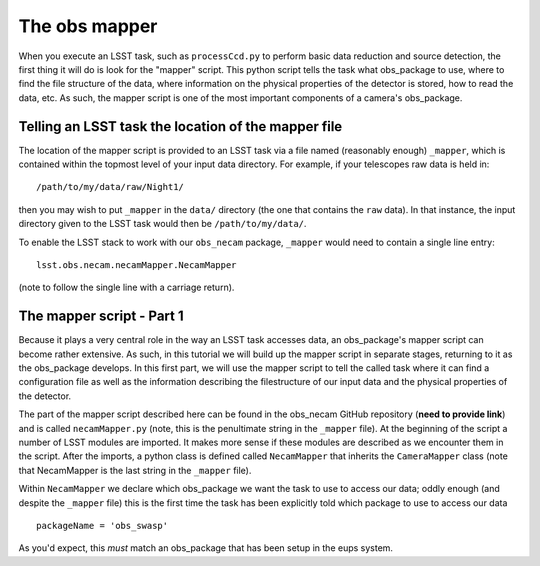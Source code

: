 The obs mapper
==============

When you execute an LSST task, such as ``processCcd.py`` to perform
basic data reduction and source detection, the first thing it will do
is look for the "mapper" script. This python script tells the task
what obs\_package to use, where to find the file structure of the
data, where information on the physical properties of the detector is
stored, how to read the data, etc. As such, the mapper script is one
of the most important components of a camera's obs\_package.

Telling an LSST task the location of the mapper file
----------------------------------------------------

The location of the mapper script is provided to an LSST task via a file
named (reasonably enough) ``_mapper``, which is contained within the
topmost level of your input data directory. For example, if your
telescopes raw data is held in: ::
	   /path/to/my/data/raw/Night1/

then you may wish to put ``_mapper`` in the ``data/`` directory (the
one that contains the ``raw`` data). In that instance, the input
directory given to the LSST task would then be ``/path/to/my/data/``.

To enable the LSST stack to work with our ``obs_necam`` package,
``_mapper`` would need to contain a single line entry: ::
	    lsst.obs.necam.necamMapper.NecamMapper

(note to follow the single line with a carriage return).

The mapper script - Part 1
------------------------------------

Because it plays a very central role in the way an LSST task accesses
data, an obs\_package's mapper script can become rather extensive. As
such, in this tutorial we will build up the mapper script in separate
stages, returning to it as the obs\_package develops. In this first
part, we will use the mapper script to tell the called task where it can
find a configuration file as well as the information describing the
filestructure of our input data and the physical properties of the
detector.

The part of the mapper script described here can be found in the
obs\_necam GitHub repository (**need to provide link**) and is called
``necamMapper.py`` (note, this is the penultimate string in the
``_mapper`` file). At the beginning of the script a number of LSST
modules are imported. It makes more sense if these modules are
described as we encounter them in the script. After the imports, a
python class is defined called ``NecamMapper`` that inherits the
``CameraMapper`` class (note that NecamMapper is the last string in
the ``_mapper`` file).

Within ``NecamMapper`` we declare which obs\_package we want the task
to use to access our data; oddly enough (and despite the ``_mapper``
file) this is the first time the task has been explicitly told which
package to use to access our data ::
	packageName = 'obs_swasp'

As you'd expect, this *must* match an obs\_package that has been
setup in the eups system.